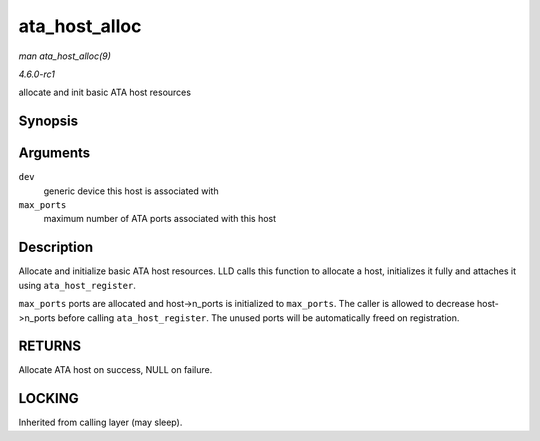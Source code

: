 
.. _API-ata-host-alloc:

==============
ata_host_alloc
==============

*man ata_host_alloc(9)*

*4.6.0-rc1*

allocate and init basic ATA host resources


Synopsis
========

.. c:function:: struct ata_host ⋆ ata_host_alloc( struct device * dev, int max_ports )

Arguments
=========

``dev``
    generic device this host is associated with

``max_ports``
    maximum number of ATA ports associated with this host


Description
===========

Allocate and initialize basic ATA host resources. LLD calls this function to allocate a host, initializes it fully and attaches it using ``ata_host_register``.

``max_ports`` ports are allocated and host->n_ports is initialized to ``max_ports``. The caller is allowed to decrease host->n_ports before calling ``ata_host_register``. The
unused ports will be automatically freed on registration.


RETURNS
=======

Allocate ATA host on success, NULL on failure.


LOCKING
=======

Inherited from calling layer (may sleep).
